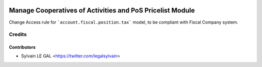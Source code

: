 .. image:: https://img.shields.io/badge/licence-AGPL--3-blue.svg
   :target: http://www.gnu.org/licenses/agpl-3.0-standalone.html
   :alt: License: AGPL-3

==========================================================
Manage Cooperatives of Activities and PoS Pricelist Module
==========================================================

Change Access rule for ```account.fiscal.position.tax``` model, to be
compliant with Fiscal Company system.

Credits
=======

Contributors
------------

* Sylvain LE GAL <https://twitter.com/legalsylvain>
